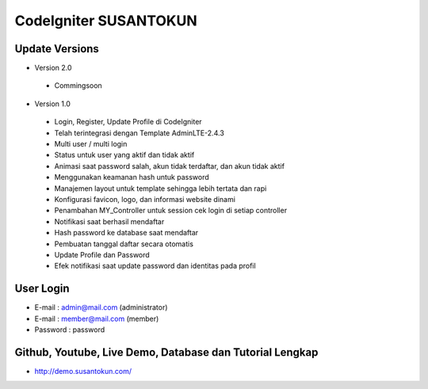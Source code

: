 CodeIgniter SUSANTOKUN
============================================================

Update Versions
------------------------------------------------------------

- Version 2.0
 - Commingsoon

- Version 1.0
 - Login, Register, Update Profile di CodeIgniter
 - Telah terintegrasi dengan Template AdminLTE-2.4.3
 - Multi user / multi login
 - Status untuk user yang aktif dan tidak aktif
 - Animasi saat password salah, akun tidak terdaftar, dan akun tidak aktif
 - Menggunakan keamanan hash untuk password
 - Manajemen layout untuk template sehingga lebih tertata dan rapi
 - Konfigurasi favicon, logo, dan informasi website dinami
 - Penambahan MY_Controller untuk session cek login di setiap controller
 - Notifikasi saat berhasil mendaftar
 - Hash password ke database saat mendaftar
 - Pembuatan tanggal daftar secara otomatis
 - Update Profile dan Password
 - Efek notifikasi saat update password dan identitas pada profil

User Login
------------------------------------------------------------
- E-mail    : admin@mail.com (administrator)
- E-mail    : member@mail.com (member)
- Password  : password

Github, Youtube, Live Demo, Database dan Tutorial Lengkap
------------------------------------------------------------
- http://demo.susantokun.com/
